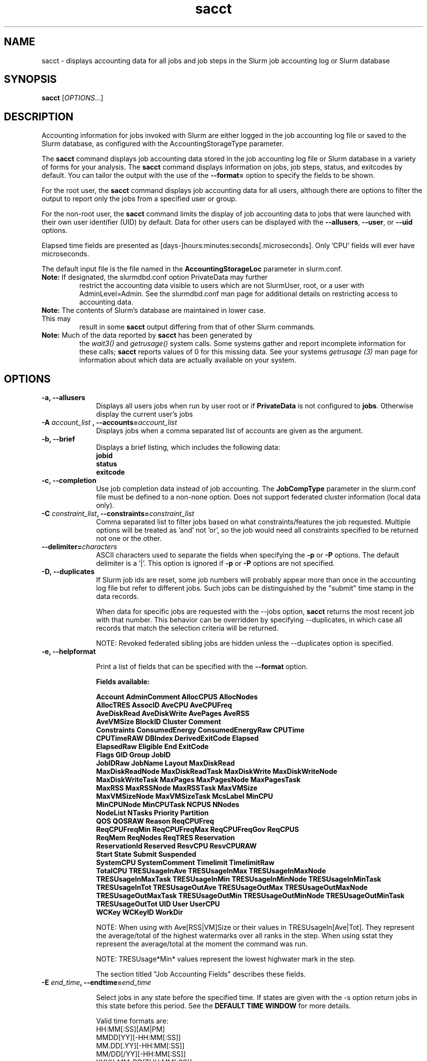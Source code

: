 .TH sacct "1" "Slurm Commands" "August 2020" "Slurm Commands"

.SH "NAME"
sacct \- displays accounting data for all jobs and job steps in the
Slurm job accounting log or Slurm database

.SH "SYNOPSIS"
\fBsacct\fR [\fIOPTIONS\fR...]

.SH "DESCRIPTION"
.PP
Accounting information for jobs invoked with Slurm are either logged
in the job accounting log file or saved to the Slurm database, as
configured with the AccountingStorageType parameter.
.PP
The \f3sacct\fP command displays job accounting data stored in the job
accounting log file or Slurm database in a variety of forms for your
analysis.  The \f3sacct\fP command displays information on jobs, job
steps, status, and exitcodes by default.  You can tailor the output
with the use of the \f3\-\-format=\fP option to specify the fields to
be shown.
.PP
For the root user, the \f3sacct\fP command displays job accounting
data for all users, although there are options to filter the output to
report only the jobs from a specified user or group.
.PP
For the non\-root user, the \f3sacct\fP command limits the display of
job accounting data to jobs that were launched with their own user
identifier (UID) by default.  Data for other users can be displayed
with the \f3\-\-allusers\fP, \f3\-\-user\fP, or \f3\-\-uid\fP options.
.PP
Elapsed time fields are presented as
[days-]hours:minutes:seconds[.microseconds]. Only 'CPU' fields will
ever have microseconds.
.PP
The default input file is the file named in the
\f3AccountingStorageLoc\fP parameter in slurm.conf.
.TP "7"
\f3Note: \fP\c
If designated, the slurmdbd.conf option PrivateData may further
restrict the accounting data visible to users which are not
SlurmUser, root, or a user with AdminLevel=Admin. See the
slurmdbd.conf man page for additional details on restricting
access to accounting data.
.TP
\f3Note: \fP\c
The contents of Slurm's database are maintained in lower case. This may
result in some \f3sacct\fP output differing from that of other Slurm commands.
.TP
\f3Note: \fP\c
Much of the data reported by \f3sacct\fP has been generated by
the \f2wait3()\fP and \f2getrusage()\fP system calls. Some systems
gather and report incomplete information for these calls;
\f3sacct\fP reports values of 0 for this missing data. See your systems
\f2getrusage (3)\fP man page for information about which data are
actually available on your system.

.SH "OPTIONS"

.TP "10"
\f3\-a\fP\f3,\fP \f3\-\-allusers\fP
Displays all users jobs when run by user root or if \fBPrivateData\fP is not
configured to \fBjobs\fP.
Otherwise display the current user's jobs
.IP

.TP
\f3\-A \fP\f2account_list\fP \fP\f3,\fP \f3\-\-accounts\fP\f3=\fP\f2account_list\fP
Displays jobs when a comma separated list of accounts are given as the
argument.
.IP

.TP
\f3\-b\fP\f3,\fP \f3\-\-brief\fP
Displays a brief listing, which includes the following data:
.RS
.TP "3"
\f3jobid\fP
.TP "3"
\f3status\fP
.TP "3"
\f3exitcode\fP
.RE
.IP

.TP
\f3\-c\fP\f3,\fP \f3\-\-completion\fP
Use job completion data instead of job accounting.  The \f3JobCompType\fP
parameter in the slurm.conf file must be defined to a non\-none option.
Does not support federated cluster information (local data only).
.IP

.TP
\f3\-C \fP\f2constraint_list\fP\f3,\fP \f3\-\-constraints\fP\f3=\fP\f2constraint_list\fP
Comma separated list to filter jobs based on what constraints/features the job
requested.  Multiple options will be treated as 'and' not 'or', so the job would
need all constraints specified to be returned not one or the other.

.TP
\f3\-\-delimiter\f3=\fP\f2characters\fP
ASCII characters used to separate the fields when specifying
the \f3\-p\fP or \f3\-P\fP options. The default delimiter
is a '|'. This option is ignored if \f3\-p\fP or \f3\-P\fP options
are not specified.

.TP
\f3\-D\fP\f3,\fP \f3\-\-duplicates\fP
If Slurm job ids are reset, some job numbers will probably appear more
than once in the accounting log file but refer to different jobs.
Such jobs can be distinguished by the "submit" time stamp in the data
records.

.IP
When data for specific jobs are requested with the \-\-jobs option,
\f3sacct\fP returns the most recent job with that number. This
behavior can be overridden by specifying \-\-duplicates, in which case
all records that match the selection criteria will be returned.

.IP
NOTE: Revoked federated sibling jobs are hidden unless the \-\-duplicates option
is specified.

.TP
\f3\-e\fP\f3,\fP \f3\-\-helpformat\fP
.IP
Print a list of fields that can be specified with the \f3\-\-format\fP option.

.IP
.RS
.PP
.nf
.ft 3
Fields available:

Account             AdminComment        AllocCPUS           AllocNodes
AllocTRES           AssocID             AveCPU              AveCPUFreq
AveDiskRead         AveDiskWrite        AvePages            AveRSS
AveVMSize           BlockID             Cluster             Comment
Constraints         ConsumedEnergy      ConsumedEnergyRaw   CPUTime
CPUTimeRAW          DBIndex             DerivedExitCode     Elapsed
ElapsedRaw          Eligible            End                 ExitCode
Flags               GID                 Group               JobID
JobIDRaw            JobName             Layout              MaxDiskRead
MaxDiskReadNode     MaxDiskReadTask     MaxDiskWrite        MaxDiskWriteNode
MaxDiskWriteTask    MaxPages            MaxPagesNode        MaxPagesTask
MaxRSS              MaxRSSNode          MaxRSSTask          MaxVMSize
MaxVMSizeNode       MaxVMSizeTask       McsLabel            MinCPU
MinCPUNode          MinCPUTask          NCPUS               NNodes
NodeList            NTasks              Priority            Partition
QOS                 QOSRAW              Reason              ReqCPUFreq
ReqCPUFreqMin       ReqCPUFreqMax       ReqCPUFreqGov       ReqCPUS
ReqMem              ReqNodes            ReqTRES             Reservation
ReservationId       Reserved            ResvCPU             ResvCPURAW
Start               State               Submit              Suspended
SystemCPU           SystemComment       Timelimit           TimelimitRaw
TotalCPU            TRESUsageInAve      TRESUsageInMax      TRESUsageInMaxNode
TRESUsageInMaxTask  TRESUsageInMin      TRESUsageInMinNode  TRESUsageInMinTask
TRESUsageInTot      TRESUsageOutAve     TRESUsageOutMax     TRESUsageOutMaxNode
TRESUsageOutMaxTask TRESUsageOutMin     TRESUsageOutMinNode TRESUsageOutMinTask
TRESUsageOutTot     UID                 User                UserCPU
WCKey               WCKeyID             WorkDir
.ft 1
.fi
.RE
.IP

NOTE: When using with Ave[RSS|VM]Size or their values in
TRESUsageIn[Ave|Tot].  They represent the average/total of the highest
watermarks over all ranks in the step.  When using sstat they represent the
average/total at the moment the command was run.
.IP
NOTE: TRESUsage*Min* values represent the lowest highwater mark in the step.
.IP
The section titled "Job Accounting Fields" describes these fields.

.TP
\f3\-E \fP\f2end_time\fP\fP\f3,\fP \f3\-\-endtime\fP\f3=\fP\f2end_time\fP
.IP
Select jobs in any state before the specified time.  If states are
given with the \-s option return jobs in this state before this period.
See the \fBDEFAULT TIME WINDOW\fR for more details.

Valid time formats are:
.br
HH:MM[:SS][AM|PM]
.br
MMDD[YY][\-HH:MM[:SS]]
.br
MM.DD[.YY][\-HH:MM[:SS]]
.br
MM/DD[/YY][\-HH:MM[:SS]]
.br
YYYY\-MM\-DD[THH:MM[:SS]]
.br
today, midnight, noon, fika (3 PM), teatime (4 PM)
.br
now
.IP

.TP
\fB\-\-federation\fR
Show jobs from the federation if a member of one.

.TP
\f3\-f \fP\f2file\fP\f3,\fP  \f3\-\-file\fP\f3=\fP\f2file\fP
Causes the \f3sacct\fP command to read job accounting data from the
named \f2file\fP instead of the current Slurm job accounting log
file. Only applicable when running the jobcomp/filetxt plugin.

.TP
\f3\-F \fP\f2flag_list\fP\f3,\fP  \f3\-\-flags\fP\f3=\fP\f2flag_list\fP
Comma separated list to filter jobs based on what various ways the jobs were
handled.  Current flags are SchedSubmit, SchedMain, SchedBackfill.  These
particular options describe the scheduler that started the job.

.TP
\f3\-g \fP\f2gid_list\fP\f3, \-\-gid=\fP\f2gid_list\fP \f3\-\-group=\fP\f2group_list\fP
Displays the statistics only for the jobs started with the GID
or the GROUP specified by the \f2gid_list\fP or the \f2group_list\fP operand, which is a comma\-separated
list.  Space characters are not allowed.
Default is no restrictions.

.TP
\f3\-h\fP\f3,\fP \f3\-\-help\fP
Displays a general help message.

.TP
\f3\-i\fP\f3,\fP \f3\-\-nnodes\fP\f3=\fP\f2N\fP
Return jobs which ran on this many nodes (N = min[\-max])

.TP
\f3\-j \fP\f2job(.step)\fP \f3,\fP  \f3\-\-jobs\fP\f3=\fP\f2job(.step)\fP
Displays information about the specified job(.step) or list of job(.step)s.
.IP
The
\f2job(.step)\fP
parameter is a comma\-separated list of jobs.
Space characters are not permitted in this list.
NOTE: A step id of 'batch' will display the information about the
batch step.
.IP
By default sacct shows only jobs with Eligible time, but with this
option the non-eligible will be also shown.
NOTE: If --state is also specified, as non-eligible are not PD,
then non-eligible jobs will not be displayed.
See the \fBDEFAULT TIME WINDOW\fR for details about how this option
changes the default \-S and \-E options.

.TP
\f3\-k\fP\f3,\fP \f3\-\-timelimit-min\fP
Only send data about jobs with this timelimit.  If used with
timelimit_max this will be the minimum timelimit of the range.
Default is no restriction.

.TP
\f3\-K\fP\f3,\fP \f3\-\-timelimit-max\fP
Ignored by itself, but if timelimit_min is set this will be the
maximum timelimit of the range.  Default is no restriction.

.TP
\f3\-\-local\fP
Show only jobs local to this cluster. Ignore other clusters in this federation
(if any). Overrides \-\-federation.

.TP
\f3\-l\fP\f3,\fP \f3\-\-long\fP
Equivalent to specifying:
.IP
.na
\-\-format=jobid,jodidraw,jobname,partition,maxvmsize,maxvmsizenode,
maxvmsizetask,avevmsize,maxrss,maxrssnode,maxrsstask,averss,maxpages,
maxpagesnode,maxpagestask,avepages,mincpu,mincpunode,mincputask,avecpu,ntasks,
alloccpus,elapsed,state,exitcode,avecpufreq,reqcpufreqmin,reqcpufreqmax,
reqcpufreqgov,reqmem,consumedenergy,maxdiskread,maxdiskreadnode,maxdiskreadtask,
avediskread,maxdiskwrite,maxdiskwritenode,maxdiskwritetask,avediskwrite,
reqtres,alloctres,tresusageinave,tresusageinmax,
tresusageinmaxn,tresusageinmaxt,tresusageinmin,tresusageinminn,tresusageinmint,
tresusageintot,tresusageoutmax,tresusageoutmaxn,
tresusageoutmaxt,tresusageoutave,tresusageouttot
.ad

.TP
\f3\-L\fP\f3,\fP \f3\-\-allclusters\fP
Display jobs ran on all clusters. By default, only jobs ran on the
cluster from where \f3sacct\fP is called are displayed.

.TP
\f3\-M \fP\f2cluster_list\fP\f3, \-\-clusters=\fP\f2cluster_list\fP
Displays the statistics only for the jobs started on the clusters
specified by the \f2cluster_list\fP operand, which is a
comma\-separated list of clusters.  Space characters are not allowed
in the \f2cluster_list\fP.
A value of \(aq\fIall\fR' will query to run on all clusters.
The default is current cluster you are executing the \f3sacct\fP command on or
all clusters in the federation when executed on a federated cluster.
This option implicitly sets the \fB\-\-local\fR option.

.TP
\f3\-n\fP\f3,\fP \f3\-\-noheader\fP
No heading will be added to the output. The default action is to
display a header.
.IP

.TP
\f3\-\-noconvert\fP
Don't convert units from their original type (e.g. 2048M won't be converted to
2G).
.IP

.TP
\f3\-N \fP\f2node_list\fP\f3, \-\-nodelist=\fP\f2node_list\fP
Display jobs that ran on any of these node(s).  \f2node_list\fP can be
a ranged string.
.IP

.TP
\f3\-\-name=\fP\f2jobname_list\fP
Display jobs that have any of these name(s).
.IP

.TP
\f3\-o\fP\f3,\fP \f3\-\-format\fP
Comma separated list of fields. (use "\-\-helpformat" for a list of
available fields).

NOTE: When using the format option for listing various fields you can put a
%NUMBER afterwards to specify how many characters should be printed.

e.g. format=name%30 will print 30 characters of field name right
justified.  A %\-30 will print 30 characters left justified.

When set, the SACCT_FORMAT environment variable will override the
default format.  For example:

SACCT_FORMAT="jobid,user,account,cluster"

.TP
\f3\-p\fP\f3,\fP \f3\-\-parsable\fP
output will be '|' delimited with a '|' at the end

.TP
\f3\-P\fP\f3,\fP \f3\-\-parsable2\fP
output will be '|' delimited without a '|' at the end

.TP
\f3\-q\fP\f3,\fP \f3\-\-qos\fP
Only send data about jobs using these qos.  Default is all.

.TP
\f3\-r\fP\f3,\fP \f3\-\-partition\fP

Comma separated list of partitions to select jobs and job steps
from. The default is all partitions.

.TP
\f3\-R \fP\f2reason_list\fP\f3,\fP  \f3\-\-reason\fP\f3=\fP\f2reason_list\fP
Comma separated list to filter jobs based on what reason the job wasn't
scheduled outside resources/priority.

.TP
\f3\-s \fP\f2state_list\fP\f3,\fP \f3\-\-state\fP\f3=\fP\f2state_list\fP
Selects jobs based on their state during the time period given.
Unless otherwise specified, the start and end time will be the
current time when the \f3\-\-state\fP option is specified and
only currently running jobs can be displayed.
A start and/or end time must be specified to view information about
jobs not currently running.
See the \fBJOB STATE CODES\fR section below for a list of state designators.
Multiple state names may be specified using comma separators. Either the short
or long form of the state name may be used (e.g. \f3CA\fP or \f3CANCELLED\fP)
and the name is case insensitive (i.e. \f3ca\fP and \f3CA\fP both work).

NOTE: Note for a job to be selected in the PENDING state it must have
"EligibleTime" in the requested time interval or different from "Unknown". The
"EligibleTime" is displayed by the "scontrol show job" command.  For example
jobs submitted with the "\-\-hold" option will have "EligibleTime=Unknown" as
they are pending indefinitely.

NOTE: When specifying states and no start time is given the default
start time is 'now'.  This is only when \-j is not used.  If \-j is used the
start time will default to 'Epoch'.  In both cases if no end time is given it
will default to 'now'. See the \fBDEFAULT TIME WINDOW\fR for more details.

.TP
\f3\-S\fP\f3,\fP \f3\-\-starttime\fP
Select jobs in any state after the specified time. Default is 00:00:00
of the
current day, unless the '\-s' or '\-j' options are used. If the '\-s' option is
used, then the default is 'now'. If states are given with the '\-s' option then
only jobs in this state at this time will be returned. If the '\-j' option is
used, then the default time is Unix Epoch 0. See the \fBDEFAULT TIME WINDOW\fR
for more details.

Valid time formats are:
.br
HH:MM[:SS][AM|PM]
.br
MMDD[YY][\-HH:MM[:SS]]
.br
MM.DD[.YY][\-HH:MM[:SS]]
.br
MM/DD[/YY][\-HH:MM[:SS]]
.br
YYYY\-MM\-DD[THH:MM[:SS]]
.br
today, midnight, noon, fika (3 PM), teatime (4 PM)
.br
now

.TP
\f3\-T\fP\f3,\fP \f3\-\-truncate\fP
Truncate time.  So if a job started before \-\-starttime the start time
would be truncated to \-\-starttime.  The same for end time and \-\-endtime.

.TP
\f3\-u \fP\f2uid_list\fP\f3, \-\-uid=\fP\f2uid_list\fP\f3, \-\-user=\fP\f2user_list\fP
Use this comma separated list of uids or user names to select jobs to
display.  By default, the running user's uid is used.

.TP
\f3\-\-use\-local\-uid\fP
When displaying UID, sacct uses the UID stored in Slurm's accounting database
by default. Use this command to make Slurm use a system call to get the UID
from the username. This option may be useful in an environment with multiple
clusters and one database where the UID's aren't the same on all clusters.

.TP
\f3\-\-units=[KMGTP]\fP
Display values in specified unit type. Takes precedence over \-\-noconvert
option.

.TP
\f3\-\-usage\fP
Display a command usage summary.

.TP
\f3\-v\fP\f3,\fP \f3\-\-verbose\fP
Primarily for debugging purposes, report the state of various
variables during processing.

.TP
\f3\-V\fP\f3,\fP \f3\-\-version\fP
Print version.

.TP
\f3\-\-whole\-hetjob=[yes|no]\fP
When querying heterogeneous jobs, Slurm by default retrieves the information
about all the components of the job if the het_job_id (leader id) is selected.
If a non\-leader heterogeneous job component id is selected only that component
is retrieved by default. This behavior can be changed by using this option. If
set to 'yes' or no value is set, then information about all the components
will be retrieved no matter which component is selected in the job filter.
Otherwise, if set to 'no' then only the selected heterogeneous job components
will be retrieved, even when selecting the leader.

.TP
\f3\-W \fP\f2wckey_list\fP\f3, \-\-wckeys=\fP\f2wckey_list\fP
Displays the statistics only for the jobs started on the wckeys
specified by the \f2wckey_list\fP operand, which is a comma\-separated
list of wckey names.  Space characters are not allowed in the
\f2wckey_list\fP. Default is all wckeys\&.

.TP
\f3\-x \fP\f2associd_list\fP\f3, -\-associations=\fP\f2assoc_list\fP
Displays the statistics only for the jobs running under the
association ids specified by the \f2assoc_list\fP operand, which is a
comma\-separated list of association ids.  Space characters are not
allowed in the \f2assoc_list\fP. Default is all associations\&.

.TP
\f3\-X\fP\f3,\fP \f3\-\-allocations\fP
Only show statistics relevant to the job allocation itself, not taking steps
into consideration.

\fBNOTE\fR: Without including steps, utilization statistics for job
allocation(s) will be reported as zero.

.SS "Job Accounting Fields"
The following describes each job accounting field:
.RS
.TP "10"
\f3ALL\fP
Print all fields listed below.

.TP
\f3AllocCPUs\fP
Count of allocated CPUs. Equivalent to \f3NCPUS\fP.

.TP
\f3AllocNodes\fP
Number of nodes allocated to the job/step.  0 if the job is pending.

.TP
\f3AllocTres\fP
Trackable resources. These are the resources allocated to the job/step
after the job started running.  For pending jobs this should be blank.
For more details see AccountingStorageTRES in slurm.conf.

NOTE: When a generic resource is configured with the no_consume flag,
the allocation will be printed with a zero.

.TP
\f3Account\fP
Account the job ran under.

.TP
\f3AssocID\fP
Reference to the association of user, account and cluster.

.TP
\f3AveCPU\fP
Average (system + user) CPU time of all tasks in job.

.TP
\f3AveCPUFreq\fP
Average weighted CPU frequency of all tasks in job, in kHz.

.TP
\f3AveDiskRead\fP
Average number of bytes read by all tasks in job.

.TP
\f3AveDiskWrite\fP
Average number of bytes written by all tasks in job.

.TP
\f3AvePages\fP
Average number of page faults of all tasks in job.

.TP
\f3AveRSS\fP
Average resident set size of all tasks in job.

.TP
\f3AveVMSize\fP
Average Virtual Memory size of all tasks in job.

.TP
\f3Cluster\fP
Cluster name.

.TP
\f3Comment\fP
The job's comment string when the AccountingStoreJobComment parameter
in the slurm.conf file is set (or defaults) to YES.  The Comment
string can be modified by invoking \f3sacctmgr modify job\fP or the
specialized \f3sjobexitmod\fP command.

.TP
\f3ConsumedEnergy\fP
Total energy consumed by all tasks in job, in joules.
Note: Only in case of exclusive job allocation this value
reflects the jobs' real energy consumption.

.TP
\f3CPUTime\fP
Time used (Elapsed time * CPU count) by a job or step in HH:MM:SS format.

.TP
\f3CPUTimeRAW\fP
Time used (Elapsed time * CPU count) by a job or step in cpu-seconds.

.TP
\f3DerivedExitCode\fP
The highest exit code returned by the job's job steps (srun
invocations).  Following the colon is the signal that caused the
process to terminate if it was terminated by a signal.  The
DerivedExitCode can be modified by invoking \f3sacctmgr modify job\fP
or the specialized \f3sjobexitmod\fP command.

.TP
\f3Elapsed\fP
The jobs elapsed time.
.IP
The format of this fields output is as follows:
.RS
.PD "0"
.HP
\f2[DD\-[HH:]]MM:SS\fP
.PD
.RE
.IP
as defined by the following:
.RS
.TP "10"
\f2DD\fP
days
.TP
\f2hh\fP
hours
.TP
\f2mm\fP
minutes
.TP
\f2ss\fP
seconds
.RE

.TP
\f3Eligible\fP
When the job became eligible to run in the same format as \f3End\fP.

.TP
\f3End\fP
Termination time of the job. Format output is, YYYY\-MM\-DDTHH:MM:SS, unless
changed through the SLURM_TIME_FORMAT environment variable.

.TP
\f3ExitCode\fP
The exit code returned by the job script or salloc, typically as set
by the exit() function.  Following the colon is the signal that caused
the process to terminate if it was terminated by a signal.

.TP
\f3GID\fP
The group identifier of the user who ran the job.

.TP
\f3Group\fP
The group name of the user who ran the job.

.TP
\f3JobID\fP
The identification number of the job or job step.
.IP
Regular jobs are in the form:
.IP
\f2JobID[.JobStep]\fP\c
.IP
Array jobs are in the form:
.IP
\f2ArrayJobID_ArrayTaskID\fP\c
.IP
Heterogeneous jobs are in the form:
.IP
\f2HetJobID+HetJobOffset\fP\c
\&.

.TP
\f3JobIDRaw\fP
The identification number of the job or job step.  Prints the JobID in the
form \f2JobID[.JobStep]\fP\c for regular, heterogeneous and array jobs.
\&.

.TP
\f3JobName\fP
The name of the job or job step. The \f3slurm_accounting.log\fP file
is a space delimited file. Because of this if a space is used in the
jobname an underscore is substituted for the space before the record
is written to the accounting file. So when the jobname is displayed
by \f3sacct\fP the jobname that had a space in it will now have an underscore
in place of the space.

.TP
\f3Layout\fP
What the layout of a step was when it was running.  This can be used
to give you an idea of which node ran which rank in your job.

.TP
\f3MaxDiskRead\fP
Maximum number of bytes read by all tasks in job.

.TP
\f3MaxDiskReadNode\fP
The node on which the maxdiskread occurred.

.TP
\f3MaxDiskReadTask\fP
The task ID where the maxdiskread occurred.

.TP
\f3MaxDiskWrite\fP
Maximum number of bytes written by all tasks in job.

.TP
\f3MaxDiskWriteNode\fP
The node on which the maxdiskwrite occurred.

.TP
\f3MaxDiskWriteTask\fP
The task ID where the maxdiskwrite occurred.

.TP
\f3MaxPages\fP
Maximum number of page faults of all tasks in job.

.TP
\f3MaxPagesNode\fP
The node on which the maxpages occurred.

.TP
\f3MaxPagesTask\fP
The task ID where the maxpages occurred.

.TP
\f3MaxRSS\fP
Maximum resident set size of all tasks in job.

.TP
\f3MaxRSSNode\fP
The node on which the maxrss occurred.

.TP
\f3MaxRSSTask\fP
The task ID where the maxrss occurred.

.TP
\f3MaxVMSize\fP
Maximum Virtual Memory size of all tasks in job.

.TP
\f3MaxVMSizeNode\fP
The node on which the maxvmsize occurred.

.TP
\f3MaxVMSizeTask\fP
The task ID where the maxvmsize occurred.

.TP
\f3MinCPU\fP
Minimum (system + user) CPU time of all tasks in job.

.TP
\f3MinCPUNode\fP
The node on which the mincpu occurred.

.TP
\f3MinCPUTask\fP
The task ID where the mincpu occurred.

.TP
\f3NCPUS\fP
Total number of CPUs allocated to the job.  Equivalent to \f3AllocCPUS\fP.

.TP
\f3NodeList\fP
List of nodes in job/step.

.TP
\f3NNodes\fP
Number of nodes in a job or step.  If the job is running, or ran, this count
will be the number allocated, else the number will be the number requested.

.TP
\f3NTasks\fP
Total number of tasks in a job or step.

.TP
\f3Priority\fP
Slurm priority.

.TP
\f3Partition\fP
Identifies the partition on which the job ran.

.TP
\f3QOS\fP
Name of Quality of Service.

.TP
\f3QOSRAW\fP
Numeric id of Quality of Service.

.TP
\f3ReqCPUFreq\fP
Requested CPU frequency for the step, in kHz.
Note: This value applies only to a job step. No value is reported for the job.

.TP
\f3ReqCPUFreqGov\fP
Requested CPU frequency governor for the step, in kHz.
Note: This value applies only to a job step. No value is reported for the job.

.TP
\f3ReqCPUFreqMax\fP
Maximum requested CPU frequency for the step, in kHz.
Note: This value applies only to a job step. No value is reported for the job.

.TP
\f3ReqCPUFreqMin\fP
Minimum requested CPU frequency for the step, in kHz.
Note: This value applies only to a job step. No value is reported for the job.

.TP
\f3ReqCPUS\fP
Number of requested CPUs.

.TP
\f3ReqMem\fP
Minimum required memory for the job, in MB. A 'c' at the end of
number represents Memory Per CPU, a 'n' represents Memory Per Node.
Note: This value is only from the job allocation, not the step.

.TP
\f3ReqNodes\fP
Requested minimum Node count for the job/step.

.TP
\f3ReqTres\fP
Trackable resources. These are the minimum resource counts requested by the
job/step at submission time.
For more details see AccountingStorageTRES in slurm.conf.

.TP
\f3Reservation\fP
Reservation Name.

.TP
\f3ReservationId\fP
Reservation Id.

.TP
\f3Reserved\fP
How much wall clock time was used as reserved time for this job.  This is
derived from how long a job was waiting from eligible time to when it
actually started.  Format is the same as \f3Elapsed\fP.

.TP
\f3ResvCPU\fP
How many CPU seconds were used as reserved time for this job.  Format is
the same as \f3Elapsed\fP.

.TP
\f3ResvCPURAW\fP
How many CPU seconds were used as reserved time for this job.  Format is
in processor seconds.

.TP
\f3Start\fP
Initiation time of the job in the same format as \f3End\fP.

.TP
\f3State\fP
Displays the job status, or state.
See the \fBJOB STATE CODES\fR section below for a list of possible states.

If more information is available on the job state
than will fit into the current field width (for example, the uid that CANCELLED
a job) the state will be followed by a "+".  You can increase the size of
the displayed state using the "%NUMBER" format modifier described earlier.

NOTE: The RUNNING state will return suspended jobs as well.  In order
to print suspended jobs you must request SUSPENDED at a different call
from RUNNING.

NOTE: The RUNNING state will return any jobs completed (cancelled or otherwise)
in the time period requested as the job was also RUNNING during that time.  If
you are only looking for jobs that finished, please choose the appropriate
state(s) without the RUNNING state.

.TP
\f3Submit\fP
The time the job was submitted in the same format as \f3End\fP.

NOTE: If a job is requeued, the submit time is reset.  To obtain the
original submit time it is necessary to use the \-D or \-\-duplicate option
to display all duplicate entries for a job.

.TP
\f3Suspended\fP
The amount of time a job or job step was suspended. Format is the same
as \f2Elapsed\fP.

.TP
\f3SystemCPU\fP
The amount of system CPU time used by the job or job step. Format
is the same as \f3Elapsed\fP.

NOTE: SystemCPU provides a measure of the task's parent process and
does not include CPU time of child processes.

.TP
\f3Timelimit\fP
What the timelimit was/is for the job. Format is the same as \f3Elapsed\fP.

.TP
\f3TimelimitRaw\fP
What the timelimit was/is for the job. Format is in number of minutes.

.TP
\f3TotalCPU\fP
The sum of the SystemCPU and UserCPU time used by the job or job step.
The total CPU time of the job may exceed the job's elapsed time for
jobs that include multiple job steps. Format is the same as \f3Elapsed\fP.

NOTE: TotalCPU provides a measure of the task's parent process and
does not include CPU time of child processes.

.TP
\f3TresUsageInAve\fP
Tres average usage in by all tasks in job.
NOTE: If corresponding TresUsageInMaxTask is -1 the metric is node centric
instead of task.

.TP
\f3TresUsageInMax\fP
Tres maximum usage in by all tasks in job.
NOTE: If corresponding TresUsageInMaxTask is -1 the metric is node centric
instead of task.

.TP
\f3TresUsageInMaxNode\fP
Node for which each maximum TRES usage out occurred.

.TP
\f3TresUsageInMaxTask\fP
Task for which each maximum TRES usage out occurred.

.TP
\f3TresUsageInMin\fP
Tres minimum usage in by all tasks in job.
NOTE: If corresponding TresUsageInMinTask is -1 the metric is node centric
instead of task.

.TP
\f3TresUsageInMinNode\fP
Node for which each minimum TRES usage out occurred.

.TP
\f3TresUsageInMinTask\fP
Task for which each minimum TRES usage out occurred.

.TP
\f3TresUsageInTot\fP
Tres total usage in by all tasks in job.

.TP
\f3TresUsageOutAve\fP
Tres average usage out by all tasks in job.
NOTE: If corresponding TresUsageOutMaxTask is -1 the metric is node centric
instead of task.

.TP
\f3TresUsageOutMax\fP
Tres maximum usage out by all tasks in job.
NOTE: If corresponding TresUsageOutMaxTask is -1 the metric is node centric
instead of task.

.TP
\f3TresUsageOutMaxNode\fP
Node for which each maximum TRES usage out occurred.

.TP
\f3TresUsageOutMaxTask\fP
Task for which each maximum TRES usage out occurred.

.TP
\f3TresUsageOutTot\fP
Tres total usage out by all tasks in job.

.TP
\f3UID\fP
The user identifier of the user who ran the job.

.TP
\f3User\fP
The user name of the user who ran the job.

.TP
\f3UserCPU\fP
The amount of user CPU time used by the job or job step. Format is the same as
\f3Elapsed\fP.

NOTE: UserCPU provides a measure of the task's parent process and does
not include CPU time of child processes.

.TP
\f3WCKey\fP
Workload  Characterization  Key.   Arbitrary  string for grouping orthogonal accounts together.

.TP
\f3WCKeyID\fP
Reference to the wckey.


.SH "JOB STATE CODES"

.TP 20
\f3BF  BOOT_FAIL\fR
Job terminated due to launch failure, typically due to a hardware failure
(e.g. unable to boot the node or block and the job can not be requeued).
.TP
\f3CA  CANCELLED\fP
Job was explicitly cancelled by the user or system administrator.
The job may or may not have been initiated.
.TP
\f3CD  COMPLETED\fP
Job has terminated all processes on all nodes with an exit code of zero.
.TP
\f3DL  DEADLINE\fP
Job terminated on deadline.
.TP
\f3F   FAILED\fP
Job terminated with non\-zero exit code or other failure condition.
.TP
\f3NF  NODE_FAIL\fP
Job terminated due to failure of one or more allocated nodes.
.TP
\f3OOM OUT_OF_MEMORY\fP
Job experienced out of memory error.
.TP
\f3PD  PENDING\fP
Job is awaiting resource allocation.
.TP
\f3PR  PREEMPTED\fP
Job terminated due to preemption.
.TP
\f3R   RUNNING\fP
Job currently has an allocation.
.TP
\f3RQ  REQUEUED\fP
Job was requeued.
.TP
\f3RS  RESIZING\fP
Job is about to change size.
.TP
\f3RV  REVOKED\fP
Sibling was removed from cluster due to other cluster starting the job.
.TP
\f3S   SUSPENDED\fP
Job has an allocation, but execution has been suspended and CPUs have been
released for other jobs.
.TP
\f3TO  TIMEOUT\fP
Job terminated upon reaching its time limit.

.SH "DEFAULT TIME WINDOW"
.PP
The options \-\-starttime and \-\-endtime define the time window between
which \fBsacct\fR is going to search. For historical and practical
reasons their default values (i.e. the default time window)
depends on other options: \-\-jobs and \-\-state.

Depending on if \-\-jobs and/or \-\-state are specified, the default
values of \fB\-\-starttime\fR  and \fB\-\-endtime\fR options are:

.TP
\f3WITHOUT EITHER \fB\-\-jobs\fR NOR \fB\-\-state\fR\fP specified:
.RS
.IP \fB\-\-\-starttime\fR
Defaults to Midnight.
.IP \fB\-\-\-endtime\fR
Defaults to Now.
.RE

.TP
\f3WITH \fB\-\-jobs\fR AND WITHOUT \fB\-\-state\fR\fP specified:
.RS
.IP \fB\-\-\-starttime\fR
Defaults to Epoch 0.
.IP \fB\-\-\-endtime\fR
Defaults to Now.
.RE

.TP
\f3WITHOUT \fB\-\-jobs\fR AND WITH \fB\-\-state\fR\fP specified:
.RS
.IP \fB\-\-\-starttime\fR
Defaults to Now.
.IP \fB\-\-\-endtime\fR
Defaults to \-\-starttime and to Now if \-\-starttime is not
specified.
.RE

.TP
\f3WITH BOTH \fB\-\-jobs\fR AND \fB\-\-state\fR\fP specified:
.RS
.IP \fB\-\-\-starttime\fR
Defaults to Epoch 0.
.IP \fB\-\-\-endtime\fR
Defaults to \-\-starttime or to Now if \-\-starttime is not
specified.
.RE

.PP
NOTE: With \fB\-v/\-\-verbose\fR a message about the actual time
window in use is shown.

.SH "PERFORMANCE"
.PP
Executing \fBsacct\fR sends a remote procedure call to \fBslurmdbd\fR. If
enough calls from \fBsacct\fR or other Slurm client commands that send remote
procedure calls to the \fBslurmdbd\fR daemon come in at once, it can result in a
degradation of performance of the \fBslurmdbd\fR daemon, possibly resulting in a
denial of service.
.PP
Do not run \fBsacct\fR or other Slurm client commands that send remote procedure
calls to \fBslurmdbd\fR from loops in shell scripts or other programs. Ensure
that programs limit calls to \fBsacct\fR to the minimum necessary for the
information you are trying to gather.

.SH "ENVIRONMENT VARIABLES"
.PP
Some \fBsacct\fR options may
be set via environment variables. These environment variables,
along with their corresponding options, are listed below. (Note:
Commandline options will always override these settings.)
.TP 20
\fBSACCT_FEDERATION\fR
Same as \fB\-\-federation\fR
.TP
\fBSACCT_LOCAL\fR
Same as \fB\-\-local\fR
.TP
\fBSLURM_CONF\fR
The location of the Slurm configuration file.
.TP
\fBSLURM_TIME_FORMAT\fR
Specify the format used to report time stamps. A value of \fIstandard\fR, the
default value, generates output in the form "year\-month\-dateThour:minute:second".
A value of \fIrelative\fR returns only "hour:minute:second" if the current day.
For other dates in the current year it prints the "hour:minute" preceded by
"Tomorr" (tomorrow), "Ystday" (yesterday), the name of the day for the coming
week (e.g. "Mon", "Tue", etc.), otherwise the date (e.g. "25 Apr").
For other years it returns a date month and year without a time (e.g.
"6 Jun 2012"). All of the time stamps use a 24 hour format.

A valid strftime() format can also be specified. For example, a value of
"%a %T" will report the day of the week and a time stamp (e.g. "Mon 12:34:56").

.SH "EXAMPLES"
This example illustrates the default invocation of the \f3sacct\fP
command:
.RS
.PP
.nf
.ft 3
# sacct
Jobid      Jobname    Partition    Account AllocCPUS State     ExitCode
\-\-\-\-\-\-\-\-\-\- \-\-\-\-\-\-\-\-\-\- \-\-\-\-\-\-\-\-\-\- \-\-\-\-\-\-\-\-\-\- \-\-\-\-\-\-\-\-\-\- \-\-\-\-\-\-\-\-\-\- \-\-\-\-\-\-\-\-
2          script01   srun       acct1               1 RUNNING           0
3          script02   srun       acct1               1 RUNNING           0
4          endscript  srun       acct1               1 RUNNING           0
4.0                   srun       acct1               1 COMPLETED         0

.ft 1
.fi
.RE
.PP
This example shows the same job accounting information with the
\f3brief\fP option.
.RS
.PP
.nf
.ft 3
# sacct \-\-brief
     Jobid     State  ExitCode
\-\-\-\-\-\-\-\-\-\- \-\-\-\-\-\-\-\-\-\- \-\-\-\-\-\-\-\-
2          RUNNING           0
3          RUNNING           0
4          RUNNING           0
4.0        COMPLETED         0
.ft 1
.fi
.RE
.PP
.RS
.PP
.nf
.ft 3
# sacct \-\-allocations
Jobid      Jobname    Partition Account    AllocCPUS  State     ExitCode
\-\-\-\-\-\-\-\-\-\- \-\-\-\-\-\-\-\-\-\- \-\-\-\-\-\-\-\-\-\- \-\-\-\-\-\-\-\-\-\- \-\-\-\-\-\-\- \-\-\-\-\-\-\-\-\-\- \-\-\-\-\-\-\-\-
3          sja_init   andy       acct1            1 COMPLETED         0
4          sjaload    andy       acct1            2 COMPLETED         0
5          sja_scr1   andy       acct1            1 COMPLETED         0
6          sja_scr2   andy       acct1           18 COMPLETED         2
7          sja_scr3   andy       acct1           18 COMPLETED         0
8          sja_scr5   andy       acct1            2 COMPLETED         0
9          sja_scr7   andy       acct1           90 COMPLETED         1
10         endscript  andy       acct1          186 COMPLETED         0

.ft 1
.fi
.RE
.PP
This example demonstrates the ability to customize the output of the
\f3sacct\fP command.  The fields are displayed in the order designated
on the command line.
.RS
.PP
.nf
.ft 3
# sacct \-\-format=jobid,elapsed,ncpus,ntasks,state
     Jobid    Elapsed      Ncpus   Ntasks     State
\-\-\-\-\-\-\-\-\-\- \-\-\-\-\-\-\-\-\-\- \-\-\-\-\-\-\-\-\-\- \-\-\-\-\-\-\-\- \-\-\-\-\-\-\-\-\-\-
3            00:01:30          2        1 COMPLETED
3.0          00:01:30          2        1 COMPLETED
4            00:00:00          2        2 COMPLETED
4.0          00:00:01          2        2 COMPLETED
5            00:01:23          2        1 COMPLETED
5.0          00:01:31          2        1 COMPLETED

.ft 1
.fi
.RE
.PP
This example demonstrates the use of the \-T (\-\-truncate) option when
used with \-S (\-\-starttime) and \-E (\-\-endtime). When the \-T option is
used, the start time of the job will be the specified
\-S value if the job was started before the specified time, otherwise
the time will be the job's start time. The end time will be the specified \-E
option if the job ends after the specified time, otherwise it will be
the jobs end time.

Without \-T (normal operation) sacct output would be like this.
.RS
.PP
.nf
.ft 3
# sacct \-S2014\-07\-03\-11:40 \-E2014\-07\-03\-12:00 \-X \-ojobid,start,end,state
    JobID                 Start                  End        State
\-\-\-\-\-\-\-\-\- \-\-\-\-\-\-\-\-\-\-\-\-\-\-\-\-\-\-\-\-\- \-\-\-\-\-\-\-\-\-\-\-\-\-\-\-\-\-\-\-\- \-\-\-\-\-\-\-\-\-\-\-\-
2         2014\-07\-03T11:33:16   2014\-07\-03T11:59:01   COMPLETED
3         2014\-07\-03T11:35:21   Unknown               RUNNING
4         2014\-07\-03T11:35:21   2014\-07\-03T11:45:21   COMPLETED
5         2014\-07\-03T11:41:01   Unknown               RUNNING
.ft 1
.fi
.RE
.PP
By adding the \-T option the job's start and end times are truncated
to reflect only the time requested.  If a job started after the start
time requested or finished before the end time requested those times
are not altered.  The \-T option
is useful when determining exact run times during any given period.
.RS
.PP
.nf
.ft 3
# sacct \-T \-S2014\-07\-03\-11:40 \-E2014\-07\-03\-12:00 \-X \-ojobid,jobname,user,start,end,state
    JobID                 Start                  End        State
\-\-\-\-\-\-\-\-\- \-\-\-\-\-\-\-\-\-\-\-\-\-\-\-\-\-\-\-\-\- \-\-\-\-\-\-\-\-\-\-\-\-\-\-\-\-\-\-\-\- \-\-\-\-\-\-\-\-\-\-\-\-
2         2014\-07\-03T11:40:00   2014\-07\-03T11:59:01   COMPLETED
3         2014\-07\-03T11:40:00   2014\-07\-03T12:00:00   RUNNING
4         2014\-07\-03T11:40:00   2014\-07\-03T11:45:21   COMPLETED
5         2014\-07\-03T11:41:01   2014\-07\-03T12:00:00   RUNNING

.ft 1
.fi
.RE
.PP
\fBNOTE\fR: If no \fB\-s\fR (\fB\-\-state\fR) option is given sacct will
display eligible jobs during the specified period of time, otherwise it
will return jobs that were in the state requested during that period of
time.

This example demonstrates the differences running sacct with and without
the \fB\-\-state\fR flag for the same time period. Without the
\fB\-\-state\fR option, all eligible jobs in that time period are shown.
.RS
.PP
.nf
.ft 3
# sacct -S11:20:00 -E11:25:00 -X -ojobid,start,end,state
       JobID               Start                 End      State
------------ ------------------- ------------------- ----------
2955                    11:15:12            11:20:12  COMPLETED
2956                    11:20:13            11:25:13  COMPLETED
.ft 1
.fi
.RE
.PP
With the \fB\-\-state=pending\fR option, only job 2956 will be shown because
it had a dependency on 2955 and was still PENDING from 11:20:00 until it
started at 11:21:13. Note that even though we requested PENDING jobs, the
State shows as COMPLETED because that is the current State of the job.
.RS
.PP
.nf
.ft 3
# sacct --state=pending -S11:20:00 -E11:25:00 -X -ojobid,start,end,state
       JobID               Start                 End      State
------------ ------------------- ------------------- ----------
2956                    11:20:13            11:25:13  COMPLETED
.ft 1
.fi
.RE
.SH "COPYING"
Copyright (C) 2005\-2007 Copyright Hewlett\-Packard Development Company L.P.
.br
Copyright (C) 2008\-2010 Lawrence Livermore National Security.
Produced at Lawrence Livermore National Laboratory (cf, DISCLAIMER).
.br
Copyright (C) 2010\-2014 SchedMD LLC.
.LP
This file is part of Slurm, a resource management program.
For details, see <https://slurm.schedmd.com/>.
.LP
Slurm is free software; you can redistribute it and/or modify it under
the terms of the GNU General Public License as published by the Free
Software Foundation; either version 2 of the License, or (at your option)
any later version.
.LP
Slurm is distributed in the hope that it will be useful, but WITHOUT ANY
WARRANTY; without even the implied warranty of MERCHANTABILITY or FITNESS
FOR A PARTICULAR PURPOSE.  See the GNU General Public License for more
details.
.SH "FILES"
.TP "10"
\f3/etc/slurm.conf\fP
Entries to this file enable job accounting and
designate the job accounting log file that collects system job accounting.
.TP
\f3/var/log/slurm_accounting.log\fP
The default job accounting log file.
By default, this file is set to read and write permission for root only.
.SH "SEE ALSO"
\fBsstat\fR(1), \fBps\fR (1), \fBsrun\fR(1), \fBsqueue\fR(1),
\fBgetrusage\fR (2), \fBtime\fR (2)

